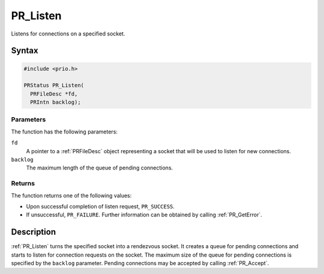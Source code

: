 PR_Listen
=========

Listens for connections on a specified socket.


Syntax
------

.. code::

   #include <prio.h>

   PRStatus PR_Listen(
     PRFileDesc *fd,
     PRIntn backlog);


Parameters
~~~~~~~~~~

The function has the following parameters:

``fd``
   A pointer to a :ref:`PRFileDesc` object representing a socket that will
   be used to listen for new connections.
``backlog``
   The maximum length of the queue of pending connections.


Returns
~~~~~~~

The function returns one of the following values:

-  Upon successful completion of listen request, ``PR_SUCCESS``.
-  If unsuccessful, ``PR_FAILURE``. Further information can be obtained
   by calling :ref:`PR_GetError`.


Description
-----------

:ref:`PR_Listen` turns the specified socket into a rendezvous socket. It
creates a queue for pending connections and starts to listen for
connection requests on the socket. The maximum size of the queue for
pending connections is specified by the ``backlog`` parameter. Pending
connections may be accepted by calling :ref:`PR_Accept`.
